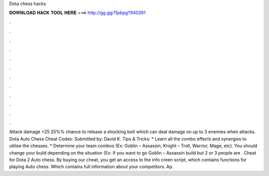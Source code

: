 Dota chess hacks

𝐃𝐎𝐖𝐍𝐋𝐎𝐀𝐃 𝐇𝐀𝐂𝐊 𝐓𝐎𝐎𝐋 𝐇𝐄𝐑𝐄 ===> http://gg.gg/11pbpg?940261

.

.

.

.

.

.

.

.

.

.

.

.

Attack damage +25 25%% chance to release a shocking bolt which can deal damage on up to 3 enemies when attacks. Dota Auto Chess Cheat Codes: Submitted by: David K. Tips & Tricks: * Learn all the combo effects and synergies to utilise the chesses. * Determine your team combos (Ex: Goblin – Assassin, Knight – Troll, Warrior, Mage, etc). You should change your build depending on the situation (Ex: If you want to go Goblin – Assassin build but 2 or 3 people are . Cheat for Dota 2 Auto chess. By buying our cheat, you get an access to the info creen script, which contains functions for playing Auto chess. Which contains full information about your competitors. Ap.